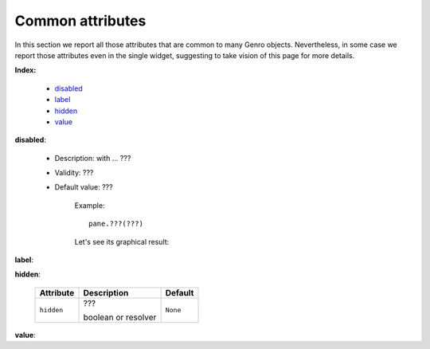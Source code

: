 ===================
 Common attributes
===================

In this section we report all those attributes that are common to many Genro objects. Nevertheless, in some case we report those attributes even in the single widget, suggesting to take vision of this page for more details.

**Index:**

	- disabled_
	
	- label_
		
	- hidden_
		
	- value_

.. _disabled:

**disabled**:

	- Description: with ... ???

	- Validity: ???
	
	- Default value: ???
	
		Example::

			pane.???(???)
		
		Let's see its graphical result:

		.. figure:: ???.png

.. _label:

**label**:

.. _hidden:

**hidden**:

	+--------------------+-------------------------------------------------+--------------------------+
	|   Attribute        |          Description                            |   Default                |
	+====================+=================================================+==========================+
	| ``hidden``         | ???                                             |  ``None``                |
	|                    |                                                 |                          |
	|                    |                                                 |                          |
	|                    |                                                 |                          |
	|                    | boolean or resolver                             |                          |
	+--------------------+-------------------------------------------------+--------------------------+

.. _value:

**value**:


